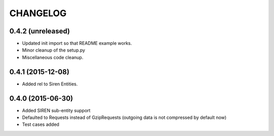 CHANGELOG
=========

0.4.2 (unreleased)
------------------

- Updated init import so that README example works.
- Minor cleanup of the setup.py
- Miscellaneous code cleanup.


0.4.1 (2015-12-08)
------------------

- Added rel to Siren Entities.


0.4.0 (2015-06-30)
------------------

- Added SIREN sub-entity support
- Defaulted to Requests instead of GzipRequests (outgoing data is not compressed by default now)
- Test cases added


